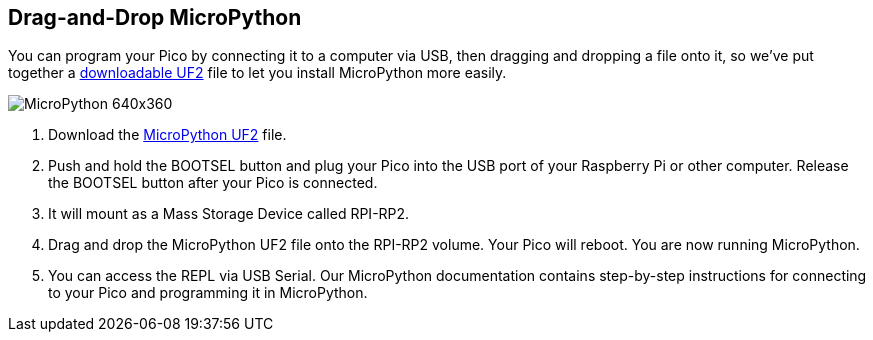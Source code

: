 == Drag-and-Drop MicroPython

You can program your Pico by connecting it to a computer via USB, then dragging and dropping a file onto it, so we’ve put together a  https://micropython.org/download/rp2-pico/rp2-pico-latest.uf2[downloadable UF2] file to let you install MicroPython more easily.

image::images/MicroPython-640x360.gif[]

. Download the  https://micropython.org/download/rp2-pico/rp2-pico-latest.uf2[MicroPython UF2] file.

. Push and hold the BOOTSEL button and plug your Pico into the USB port of your Raspberry Pi or other computer. Release the BOOTSEL button after your Pico is connected.

. It will mount as a Mass Storage Device called RPI-RP2.

. Drag and drop the MicroPython UF2 file onto the RPI-RP2 volume. Your Pico will reboot. You are now running MicroPython.

. You can access the REPL via USB Serial. Our MicroPython documentation contains step-by-step instructions for connecting to your Pico and programming it in MicroPython.
